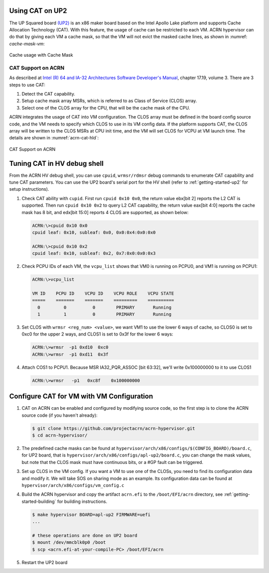 .. _using_cat_up2:

Using CAT on UP2
################

The UP Squared board `(UP2) <https://up-board.org/upsquared/specifications/>`_
is an x86 maker board based on the Intel Apollo Lake platform and supports
Cache Allocation Technology (CAT). With this feature, the usage of cache can be
restricted to each VM. ACRN hypervisor can do that by giving each VM a cache mask,
so that the VM will not evict the masked cache lines, as shown in :numref:
`cache-mask-vm`:

.. figure:: images/using_cat_up2.png
   :align: center
   :name: cache-mask-vm

   Cache usage with Cache Mask


CAT Support on ACRN
*******************

As described at `Intel (R) 64 and IA-32 Architectures Software Developer's Manual
<https://software.intel.com/en-us/download/intel-64-and-ia-32-architectures-sdm-combined-volumes-3a-3b-3c-and-3d-system-programming-guide>`_,
chapter 17.19, volume 3. There are 3 steps to use CAT:

1. Detect the CAT capability.
2. Setup cache mask array MSRs, which is referred to as Class of Service (CLOS) array.
3. Select one of the CLOS array for the CPU, that will be the cache mask of the CPU.

ACRN integrates the usage of CAT into VM configuration. The CLOS array must be defined
in the board config source code, and the VM needs to specify which CLOS to use in its VM
config data. If the platform supports CAT, the CLOS array will be written to the CLOS MSRs
at CPU init time, and the VM will set CLOS for VCPU at VM launch time.
The details are shown in :numref:`acrn-cat-hld`:

.. figure:: images/acrn_cat_hld.png
   :align: center
   :name: acrn-cat-hld

   CAT Support on ACRN

Tuning CAT in HV debug shell
############################

From the ACRN HV debug shell, you can use ``cpuid``, ``wrmsr/rdmsr`` debug commands to
enumerate CAT capability and tune CAT parameters. You can use the UP2 board's serial port
for the HV shell (refer to :ref:`getting-started-up2` for setup instructions).

#. Check CAT ability with ``cupid``. First run ``cpuid 0x10 0x0``, the return value ebx[bit 2]
   reports the L2 CAT is supported. Then run ``cpuid 0x10 0x2`` to query L2 CAT capability,
   the return value eax[bit 4:0] reports the cache mask has 8 bit, and edx[bit 15:0] reports 4 CLOS are
   supported, as shown below:

   .. code-block:: none

      ACRN:\>cpuid 0x10 0x0
      cpuid leaf: 0x10, subleaf: 0x0, 0x0:0x4:0x0:0x0

      ACRN:\>cpuid 0x10 0x2
      cpuid leaf: 0x10, subleaf: 0x2, 0x7:0x0:0x0:0x3

#. Check PCPU IDs of each VM, the ``vcpu_list`` shows that VM0 is running on PCPU0,
   and VM1 is running on PCPU1:

   .. code-block:: none

      ACRN:\>vcpu_list

      VM ID    PCPU ID    VCPU ID    VCPU ROLE    VCPU STATE
      =====    =======    =======    =========    ==========
        0         0          0        PRIMARY       Running
        1         1          0        PRIMARY       Running

#. Set CLOS with ``wrmsr <reg_num> <value>``, we want VM1 to use the lower 6 ways of cache,
   so CLOS0 is set to 0xc0 for the upper 2 ways, and CLOS1 is set to 0x3f for the lower
   6 ways:

   .. code-block:: none

      ACRN:\>wrmsr  -p1 0xd10  0xc0
      ACRN:\>wrmsr  -p1 0xd11  0x3f

#. Attach COS1 to PCPU1. Because MSR IA32_PQR_ASSOC [bit 63:32], we'll write 0x100000000
   to it to use CLOS1

   .. code-block:: none

      ACRN:\>wrmsr   -p1   0xc8f    0x100000000

Configure CAT for VM with VM Configuration
##########################################

#. CAT on ACRN can be enabled and configured by modifying source code, so the first
   step is to clone the ACRN source code (if you haven't already):

   .. code-block:: none

      $ git clone https://github.com/projectacrn/acrn-hypervisor.git
      $ cd acrn-hypervisor/

#. The predefined cache masks can be found at
   ``hypervisor/arch/x86/configs/$(CONFIG_BOARD)/board.c``, for UP2 board, that is
   ``hypervisor/arch/x86/configs/apl-up2/board.c``, you can change the mask values,
   but note that the CLOS mask must have continuous bits, or a #GP fault can be triggered.

   .. code-block:: none
      :emphasize-lines: 3,7,11,15

      struct platform_clos_info platform_clos_array[4] = {
              {
                      .clos_mask = 0xff,
                      .msr_index = MSR_IA32_L2_MASK_0,
              },
              {
                      .clos_mask = 0xff,
                      .msr_index = MSR_IA32_L2_MASK_1,
              },
              {
                      .clos_mask = 0xff,
                      .msr_index = MSR_IA32_L2_MASK_2,
              },
              {
                      .clos_mask = 0xff,
                      .msr_index = MSR_IA32_L2_MASK_3,
              },
      };

#. Set up CLOS in the VM config. If you want a VM to use one of the CLOSs, you need to find its
   configuration data and modify it. We will take SOS on sharing mode as an example. Its
   configuration data can be found at ``hypervisor/arch/x86/configs/vm_config.c``

   .. code-block:: none
      :emphasize-lines: 5,6

      struct acrn_vm_config vm_configs[CONFIG_MAX_VM_NUM] __aligned(PAGE_SIZE) = {
              {
                      .type = SOS_VM,
                      .name = SOS_VM_CONFIG_NAME,
                      .guest_flags = SOS_VM_CONFIG_GUEST_FLAGS | CLOS_REQUIRED,
                      .clos = 1,
                      .memory = {
                              .start_hpa = 0x0UL,
                              .size = CONFIG_SOS_RAM_SIZE,
                      },
                      .os_config = {
                              .name = SOS_VM_CONFIG_OS_NAME,
                      },
              },
      };

#. Build the ACRN hypervisor and copy the artifact ``acrn.efi`` to the
   ``/boot/EFI/acrn`` directory, see :ref:`getting-started-building` for building instructions.

   .. code-block:: none

      $ make hypervisor BOARD=apl-up2 FIRMWARE=uefi
      ...

      # these operations are done on UP2 board
      $ mount /dev/mmcblk0p0 /boot
      $ scp <acrn.efi-at-your-compile-PC> /boot/EFI/acrn

#. Restart the UP2 board
